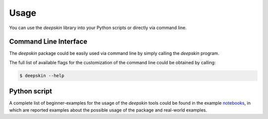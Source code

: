 .. _usage:

Usage
=====

You can use the `deepskin` library into your Python scripts or directly via command line.

Command Line Interface
----------------------

The `deepskin` package could be easily used via command line by simply calling the `deepskin` program.

The full list of available flags for the customization of the command line could be obtained by calling:

.. code-block:: bash

  $ deepskin --help


Python script
-------------

A complete list of beginner-examples for the usage of the `deepskin` tools could be found in the example notebooks_,
in which are reported examples about the possible usage of the package and real-world examples.

.. _here: https://github.com/Nico-Curti/graphomics/blob/main/examples
.. _notebooks: https://github.com/Nico-Curti/graphomics/blob/main/docs/source/notebooks
